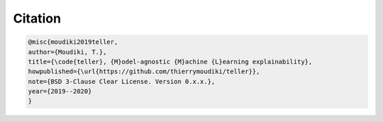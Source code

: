 

Citation
''''''''''

.. code-block:: console

	@misc{moudiki2019teller,
	author={Moudiki, T.},
	title={\code{teller}, {M}odel-agnostic {M}achine {L}earning explainability},
	howpublished={\url{https://github.com/thierrymoudiki/teller}},
	note={BSD 3-Clause Clear License. Version 0.x.x.},
	year={2019--2020}
	}